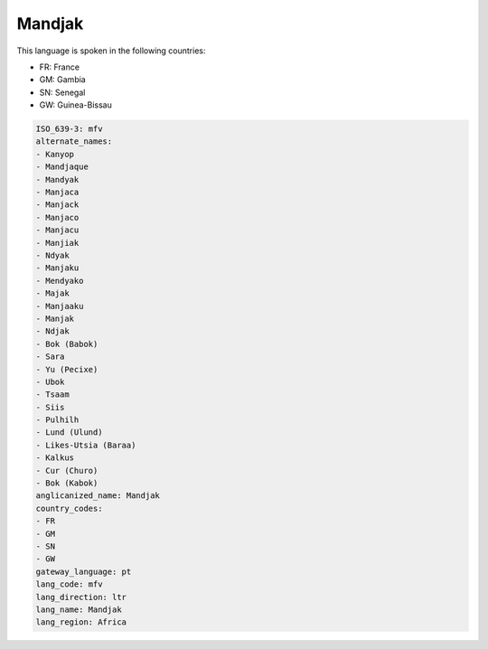 .. _mfv:

Mandjak
=======

This language is spoken in the following countries:

* FR: France
* GM: Gambia
* SN: Senegal
* GW: Guinea-Bissau

.. code-block:: yaml

    ISO_639-3: mfv
    alternate_names:
    - Kanyop
    - Mandjaque
    - Mandyak
    - Manjaca
    - Manjack
    - Manjaco
    - Manjacu
    - Manjiak
    - Ndyak
    - Manjaku
    - Mendyako
    - Majak
    - Manjaaku
    - Manjak
    - Ndjak
    - Bok (Babok)
    - Sara
    - Yu (Pecixe)
    - Ubok
    - Tsaam
    - Siis
    - Pulhilh
    - Lund (Ulund)
    - Likes-Utsia (Baraa)
    - Kalkus
    - Cur (Churo)
    - Bok (Kabok)
    anglicanized_name: Mandjak
    country_codes:
    - FR
    - GM
    - SN
    - GW
    gateway_language: pt
    lang_code: mfv
    lang_direction: ltr
    lang_name: Mandjak
    lang_region: Africa
    
